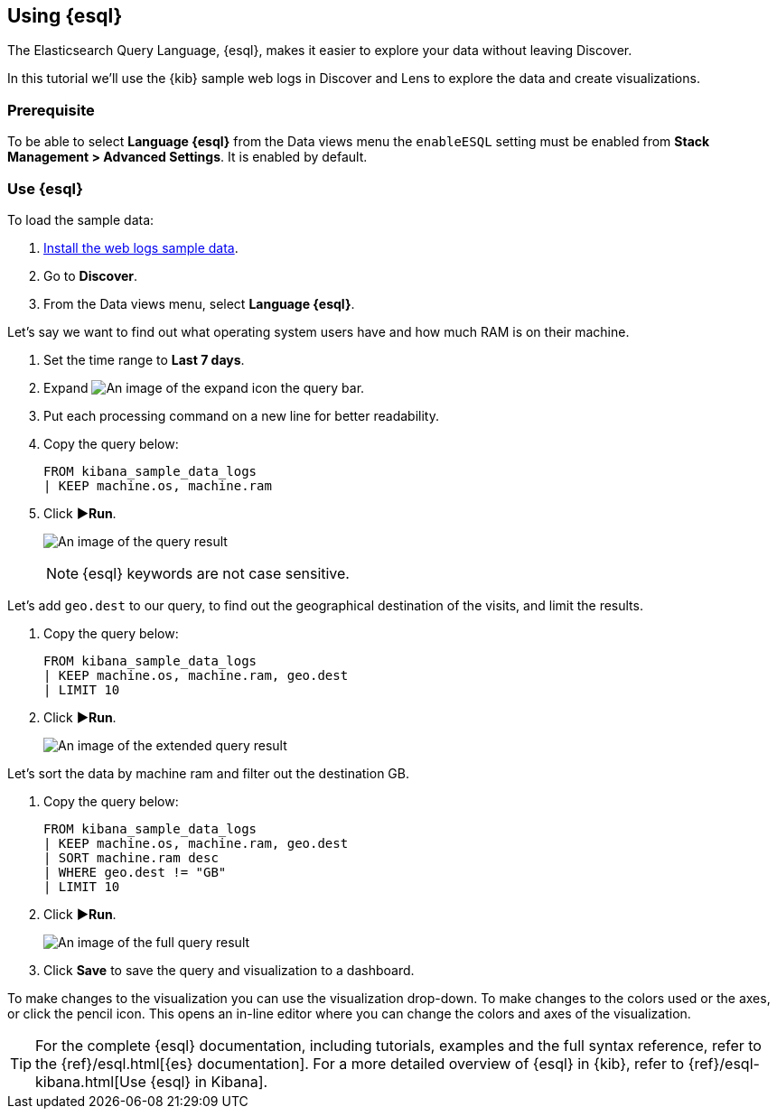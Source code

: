 [[try-esql]]
== Using {esql}

The Elasticsearch Query Language, {esql}, makes it easier to explore your data without leaving Discover. 

In this tutorial we'll use the {kib} sample web logs in Discover and Lens to explore the data and create visualizations. 

[float]
[[prerequisite]]
=== Prerequisite 

To be able to select **Language {esql}** from the Data views menu the `enableESQL` setting must be enabled from **Stack Management > Advanced Settings**. It is enabled by default. 

[float]
[[tutorial-try-esql]]
=== Use {esql}

To load the sample data:

. <<gs-get-data-into-kibana,Install the web logs sample data>>.
. Go to *Discover*.
. From the Data views menu, select *Language {esql}*.

Let's say we want to find out what operating system users have and how much RAM is on their machine.  

. Set the time range to **Last 7 days**.
. Expand image:images/expand-icon-2.png[An image of the expand icon] the query bar.
. Put each processing command on a new line for better readability.
. Copy the query below:
+
[source,esql]
----
FROM kibana_sample_data_logs 
| KEEP machine.os, machine.ram
----
+
. Click **▶Run**.
+
[role="screenshot"]
image:images/esql-machine-os-ram.png[An image of the query result]
+
[NOTE]
====
{esql} keywords are not case sensitive. 
====

Let's add `geo.dest` to our query, to find out the geographical destination of the visits, and limit the results. 

. Copy the query below:
+
[source,esql]
----
FROM kibana_sample_data_logs 
| KEEP machine.os, machine.ram, geo.dest
| LIMIT 10
----
+
. Click **▶Run**.
+
[role="screenshot"]
image:images/esql-limit.png[An image of the extended query result]

Let's sort the data by machine ram and filter out the destination GB. 

. Copy the query below:
+
[source,esql]
----
FROM kibana_sample_data_logs 
| KEEP machine.os, machine.ram, geo.dest
| SORT machine.ram desc
| WHERE geo.dest != "GB"
| LIMIT 10
----
+
. Click **▶Run**.
+
[role="screenshot"]
image:images/esql-full-query.png[An image of the full query result]
+
. Click **Save** to save the query and visualization to a dashboard. 

To make changes to the visualization you can use the visualization drop-down. To make changes to the colors used or the axes, or click the pencil icon. This opens an in-line editor where you can change the colors and axes of the visualization. 

[TIP]
====
For the complete {esql} documentation, including tutorials, examples and the full syntax reference, refer to the {ref}/esql.html[{es} documentation].
For a more detailed overview of {esql} in {kib}, refer to {ref}/esql-kibana.html[Use {esql} in Kibana].
====

